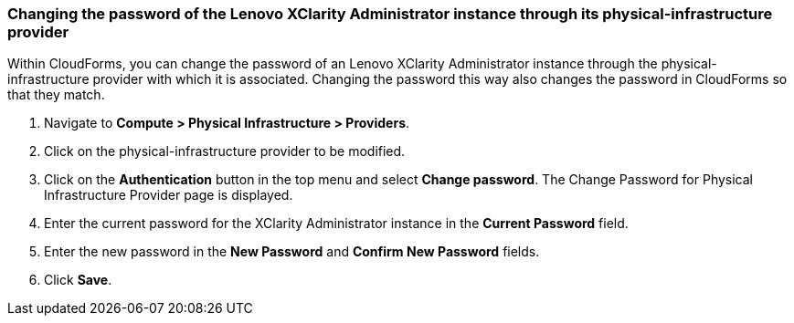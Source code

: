 === Changing the password of the Lenovo XClarity Administrator instance through its physical-infrastructure provider
Within CloudForms, you can change the password of an Lenovo XClarity Administrator instance through the physical-infrastructure provider with which it is associated. Changing the password this way also changes the password in CloudForms so that they match.

. Navigate to *Compute > Physical Infrastructure > Providers*.

. Click on the physical-infrastructure provider to be modified.

. Click on the *Authentication* button in the top menu and select *Change password*. The Change Password for Physical Infrastructure Provider page is displayed.

. Enter the current password for the XClarity Administrator instance in the *Current Password* field.

. Enter the new password in the *New Password* and *Confirm New Password* fields.

. Click *Save*.
